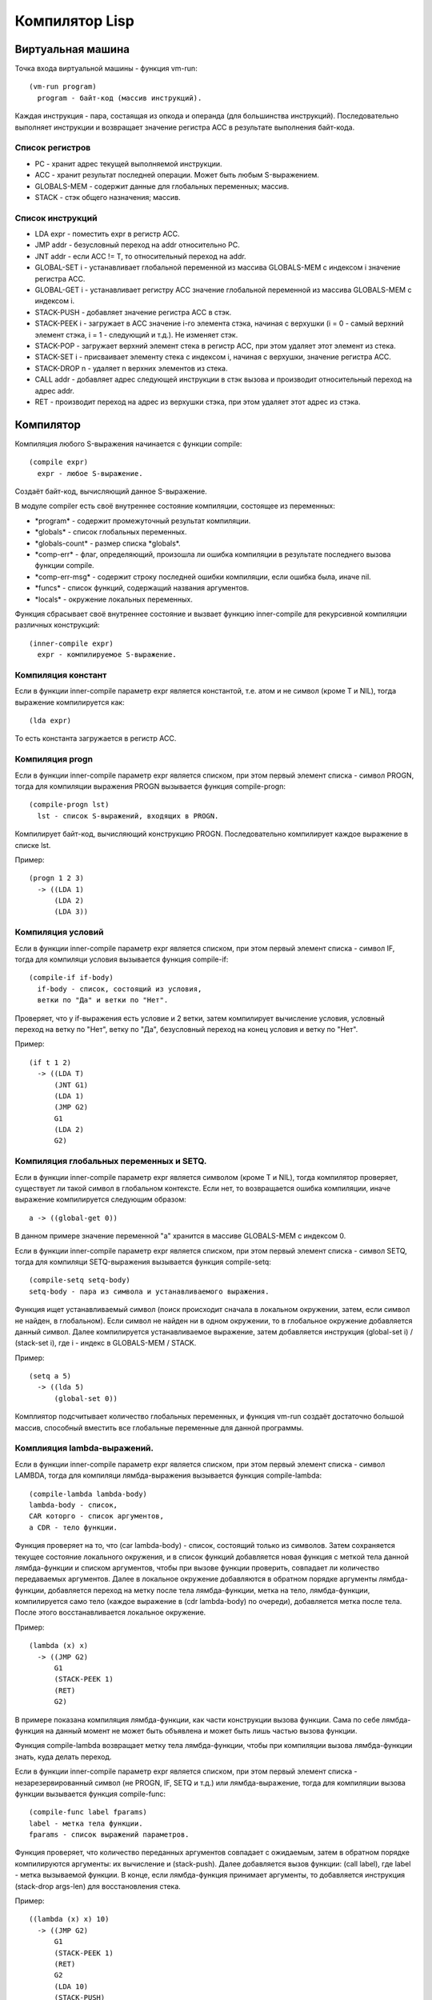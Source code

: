 Компилятор Lisp
==============================

Виртуальная машина
------------------------------

Точка входа виртуальной машины - функция vm-run:

::

  (vm-run program)
    program - байт-код (массив инструкций).

Каждая инструкция - пара, состаящая из опкода и операнда (для большинства инструкций).
Последовательно выполняет инструкции и возвращает значение регистра ACC в результате выполнения байт-кода.

Список регистров
^^^^^^^^^^^^^^^^^^^^^^^^^^^^^^

- PC - хранит адрес текущей выполняемой инструкции.
- ACC - хранит результат последней операции. Может быть любым S-выражением.
- GLOBALS-MEM - содержит данные для глобальных переменных; массив.
- STACK - стэк общего назначения; массив.

Список инструкций
^^^^^^^^^^^^^^^^^^^^^^^^^^^^^^

- LDA expr - поместить expr в регистр ACC.
- JMP addr - безусловный переход на addr относительно PC.
- JNT addr - если ACC != T, то относительный переход на addr.
- GLOBAL-SET i - устанавливает глобальной переменной из массива GLOBALS-MEM с индексом i значение регистра ACC.
- GLOBAL-GET i - устанавливает регистру ACC значение глобальной переменной из массива GLOBALS-MEM с индексом i.
- STACK-PUSH - добавляет значение регистра ACC в стэк.
- STACK-PEEK i - загружает в ACC значение i-го элемента стэка, начиная с верхушки (i = 0 - самый верхний элемент стэка, i = 1 - следующий и т.д.). Не изменяет стэк.
- STACK-POP - загружает верхний элемент стека в регистр ACC, при этом удаляет этот элемент из стека.
- STACK-SET i - присваивает элементу стека с индексом i, начиная с верхушки, значение регистра ACC.
- STACK-DROP n - удаляет n верхних элементов из стека.
- CALL addr - добавляет адрес следующей инструкции в стэк вызова и производит относительный переход на адрес addr.
- RET - производит переход на адрес из верхушки стэка, при этом удаляет этот адрес из стэка.

Компилятор
------------------------------

Компиляция любого S-выражения начинается с функции compile:

::

   (compile expr)
     expr - любое S-выражение.

Создаёт байт-код, вычисляющий данное S-выражение.

В модуле compiler есть своё внутреннее состояние компиляции, состоящее из переменных:

- \*program\* - содержит промежуточный результат компиляции.
- \*globals\* - список глобальных переменных.
- \*globals-count\* - размер списка \*globals\*.
- \*comp-err\* - флаг, определяющий, произошла ли ошибка компиляции в результате последнего вызова функции compile.
- \*comp-err-msg\* - содержит строку последней ошибки компиляции, если ошибка была, иначе nil.
- \*funcs\* - список функций, содержащий названия аргументов.
- \*locals\* - окружение локальных переменных.

Функция сбрасывает своё внутреннее состояние и вызвает функцию inner-compile для рекурсивной компиляции различных конструкций:

::

   (inner-compile expr)
     expr - компилируемое S-выражение.


Компиляция констант
^^^^^^^^^^^^^^^^^^^^^^^^^^^^^^

Если в функции inner-compile параметр expr является константой, т.е. атом и не символ (кроме T и NIL), тогда выражение компилируется как:

::

   (lda expr)


То есть константа загружается в регистр ACC.

Компиляция progn
^^^^^^^^^^^^^^^^^^^^^^^^^^^^^^

Если в функции inner-compile параметр expr является списком, при этом первый элемент списка - символ PROGN, тогда для компиляции выражения PROGN вызывается функция compile-progn:

::

   (compile-progn lst)
     lst - список S-выражений, входящих в PROGN.

Компилирует байт-код, вычисляющий конструкцию PROGN. Последовательно компилирует каждое выражение в списке lst.

Пример:

::
   
   (progn 1 2 3)
     -> ((LDA 1)
         (LDA 2)
         (LDA 3))

Компиляция условий
^^^^^^^^^^^^^^^^^^^^^^^^^^^^^^

Если в функции inner-compile параметр expr является списком, при этом первый элемент списка - символ IF, тогда для компиляци условия вызывается функция compile-if:

::

   (compile-if if-body)
     if-body - список, состоящий из условия,
     ветки по "Да" и ветки по "Нет".

Проверяет, что у if-выражения есть условие и 2 ветки, затем компилирует вычисление условия, условный переход на ветку по "Нет", ветку по "Да", безусловный переход на конец условия и ветку по "Нет".

Пример:

::
   
   (if t 1 2)
     -> ((LDA T)
         (JNT G1)
         (LDA 1)
         (JMP G2)
         G1
         (LDA 2)
         G2)

Компиляция глобальных переменных и SETQ.
^^^^^^^^^^^^^^^^^^^^^^^^^^^^^^^^^^^^^^^^

Если в функции inner-compile параметр expr является символом (кроме T и NIL), тогда компилятор проверяет, существует ли такой символ в глобальном контексте. Если нет, то возвращается ошибка компиляции, иначе выражение компилируется следующим образом:

::

   a -> ((global-get 0))

В данном примере значение переменной "a" хранится в массиве GLOBALS-MEM с индексом 0.

Если в функции inner-compile параметр expr является списком, при этом первый элемент списка - символ SETQ, тогда для компиляци SETQ-выражения вызывается функция compile-setq:

::
   
   (compile-setq setq-body)
   setq-body - пара из символа и устанавливаемого выражения.

Функция ищет устанавливаемый символ (поиск происходит сначала в локальном окружении, затем, если символ не найден, в глобальном). Если символ не найден ни в одном окружении, то в глобальное окружение добавляется данный символ. Далее компилируется устанавливаемое выражение, затем добавляется инструкция (global-set i) / (stack-set i), где i - индекс в GLOBALS-MEM / STACK.

Пример:

::

   (setq a 5)
     -> ((lda 5)
         (global-set 0))

Комплиятор подсчитывает количество глобальных переменных, и функция vm-run создаёт достаточно большой массив, способный вместить все глобальные переменные для данной программы.

Комплияция lambda-выражений.
^^^^^^^^^^^^^^^^^^^^^^^^^^^^^^

Если в функции inner-compile параметр expr является списком, при этом первый элемент списка - символ LAMBDA, тогда для компиляци лямбда-выражения вызывается функция compile-lambda:

::
   
   (compile-lambda lambda-body)
   lambda-body - список,
   CAR которго - список аргументов,
   а CDR - тело функции.

Функция проверяет на то, что (car lambda-body) - список, состоящий только из символов. Затем сохраняется текущее состояние локального окружения, и в список функций добавляется новая функция с меткой тела данной лямбда-функции и списком аргументов, чтобы при вызове функции проверить, совпадает ли количество передаваемых аргументов. Далее в локальное окружение добавляются в обратном порядке аргументы лямбда-функции, добавляется переход на метку после тела лямбда-функции, метка на тело, лямбда-функции, компилируется само тело (каждое выражение в (cdr lambda-body) по очереди), добавляется метка после тела. После этого восстанавливается локальное окружение.

Пример:

::

   (lambda (x) x)
     -> ((JMP G2)
         G1
         (STACK-PEEK 1)
         (RET)
         G2)

В примере показана компиляция лямбда-функции, как части конструкции вызова функции. Сама по себе лямбда-функция на данный момент не может быть объявлена и может быть лишь частью вызова функции.

Функция compile-lambda возвращает метку тела лямбда-функции, чтобы при компиляции вызова лямбда-функции знать, куда делать переход.

Если в функции inner-compile параметр expr является списком, при этом первый элемент списка - незарезервированный символ (не PROGN, IF, SETQ и т.д.) или лямбда-выражение, тогда для компиляции вызова функции вызывается функция compile-func:

::
   
   (compile-func label fparams)
   label - метка тела функции.
   fparams - список выражений параметров.

Функция проверяет, что количество переданных аргументов совпадает с ожидаемым, затем в обратном порядке компилируются аргументы: их вычисление и (stack-push). Далее добавляется вызов функции: (call label), где label - метка вызываемой функции. В конце, если лямбда-функция принимает аргументы, то добавляется инструкция (stack-drop args-len) для восстановления стека.

Пример:

::

   ((lambda (x) x) 10)
     -> ((JMP G2)
         G1
         (STACK-PEEK 1)
         (RET)
         G2
         (LDA 10)
         (STACK-PUSH)
         (CALL G1)
         (STACK-DROP 1))

Функция compile-func сначала по очереди вычисляет каждый параметр в обратном порядке, добавляя его в стек, затем добавляет инструкцию CALL, которая, кроме перехода на тело функции, добавляет в стек адрес следующей инструкции. После вызова инструкции CALL стек выглядит следующим образом (n - число аргументов):

   (param\ :sub:`n`\  param\ :sub:`n-1`\  ... param\ :sub:`2`\  param\ :sub:`1`\  ret_addr)

Таким образом, (STACK-PEEK 1) - обращение к первому параметру, (STACK-PEEK 2) - ко второму, и т.д.

Ассемблер
------------------------------

Последним шагом компиляции является ассемблирование - замена всех меток относительными адресами.
Пример:

::

   ((JMP G1)
    (LDA 1)
    G1
    (LDA 2))
   ->
   ((JMP 2)
    (LDA 1)
    (LDA 2))

Ассемблер генерирует относительные адреса переходов в 2 прохода: сначала добавляет в список все встречающиеся метки и запоминает их абсолютные адреса, затем во всех инструкциях перехода заменяет метки на разницу адреса соответствующей метки и адреса текущей инструкции. Параллельно со вторым проходом генерирует массив байт-кода.
